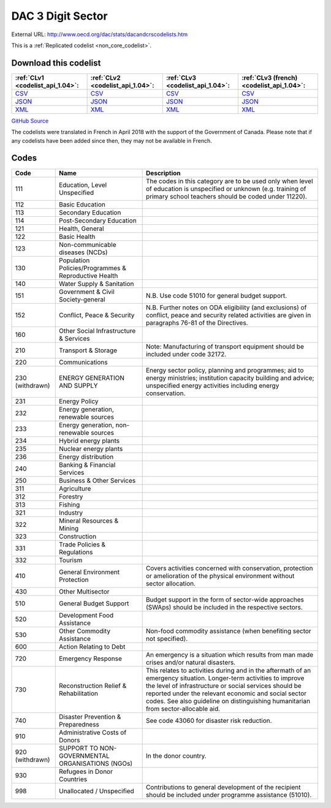 DAC 3 Digit Sector
==================




External URL: http://www.oecd.org/dac/stats/dacandcrscodelists.htm



This is a :ref:`Replicated codelist <non_core_codelist>`.




Download this codelist
----------------------

.. list-table::
   :header-rows: 1

   * - :ref:`CLv1 <codelist_api_1.04>`:
     - :ref:`CLv2 <codelist_api_1.04>`:
     - :ref:`CLv3 <codelist_api_1.04>`:
     - :ref:`CLv3 (french) <codelist_api_1.04>`:

   * - `CSV <../downloads/clv1/codelist/SectorCategory.csv>`__
     - `CSV <../downloads/clv2/csv/en/SectorCategory.csv>`__
     - `CSV <../downloads/clv3/csv/en/SectorCategory.csv>`__
     - `CSV <../downloads/clv3/csv/fr/SectorCategory.csv>`__

   * - `JSON <../downloads/clv1/codelist/SectorCategory.json>`__
     - `JSON <../downloads/clv2/json/en/SectorCategory.json>`__
     - `JSON <../downloads/clv3/json/en/SectorCategory.json>`__
     - `JSON <../downloads/clv3/json/fr/SectorCategory.json>`__

   * - `XML <../downloads/clv1/codelist/SectorCategory.xml>`__
     - `XML <../downloads/clv2/xml/SectorCategory.xml>`__
     - `XML <../downloads/clv3/xml/SectorCategory.xml>`__
     - `XML <../downloads/clv3/xml/SectorCategory.xml>`__

`GitHub Source <https://github.com/IATI/IATI-Codelists-NonEmbedded/blob/master/xml/SectorCategory.xml>`__



The codelists were translated in French in April 2018 with the support of the Government of Canada. Please note that if any codelists have been added since then, they may not be available in French.

Codes
-----

.. _SectorCategory:
.. list-table::
   :header-rows: 1


   * - Code
     - Name
     - Description

   
       
   * - 111   
       
     - Education, Level Unspecified
     - The codes in this category are to be used only when level of education is unspecified or unknown (e.g. training of primary school teachers should be coded under 11220).
   
       
   * - 112   
       
     - Basic Education
     - 
   
       
   * - 113   
       
     - Secondary Education
     - 
   
       
   * - 114   
       
     - Post-Secondary Education
     - 
   
       
   * - 121   
       
     - Health, General
     - 
   
       
   * - 122   
       
     - Basic Health
     - 
   
       
   * - 123   
       
     - Non-communicable diseases (NCDs)
     - 
   
       
   * - 130   
       
     - Population Policies/Programmes & Reproductive Health
     - 
   
       
   * - 140   
       
     - Water Supply & Sanitation
     - 
   
       
   * - 151   
       
     - Government & Civil Society-general
     - N.B. Use code 51010 for general budget support.
   
       
   * - 152   
       
     - Conflict, Peace & Security
     - N.B. Further notes on ODA eligibility (and exclusions) of conflict, peace and security related activities are given in paragraphs 76-81 of the Directives.
   
       
   * - 160   
       
     - Other Social Infrastructure & Services
     - 
   
       
   * - 210   
       
     - Transport & Storage
     - Note: Manufacturing of transport equipment should be included under code 32172.
   
       
   * - 220   
       
     - Communications
     - 
   
        
       .. rst-class:: withdrawn
   * - 230 (withdrawn)
       
     - ENERGY GENERATION AND SUPPLY
     - Energy sector policy, planning and programmes; aid to energy ministries; institution capacity building and advice; unspecified energy activities including energy conservation.
   
       
   * - 231   
       
     - Energy Policy
     - 
   
       
   * - 232   
       
     - Energy generation, renewable sources
     - 
   
       
   * - 233   
       
     - Energy generation, non-renewable sources
     - 
   
       
   * - 234   
       
     - Hybrid energy plants
     - 
   
       
   * - 235   
       
     - Nuclear energy plants
     - 
   
       
   * - 236   
       
     - Energy distribution
     - 
   
       
   * - 240   
       
     - Banking & Financial Services
     - 
   
       
   * - 250   
       
     - Business & Other Services
     - 
   
       
   * - 311   
       
     - Agriculture
     - 
   
       
   * - 312   
       
     - Forestry
     - 
   
       
   * - 313   
       
     - Fishing
     - 
   
       
   * - 321   
       
     - Industry
     - 
   
       
   * - 322   
       
     - Mineral Resources & Mining
     - 
   
       
   * - 323   
       
     - Construction
     - 
   
       
   * - 331   
       
     - Trade Policies & Regulations
     - 
   
       
   * - 332   
       
     - Tourism
     - 
   
       
   * - 410   
       
     - General Environment Protection
     - Covers activities concerned with conservation, protection or amelioration of the physical environment without sector allocation.
   
       
   * - 430   
       
     - Other Multisector
     - 
   
       
   * - 510   
       
     - General Budget Support
     - Budget support in the form of sector-wide approaches (SWAps) should be included in the respective sectors.
   
       
   * - 520   
       
     - Development Food Assistance
     - 
   
       
   * - 530   
       
     - Other Commodity Assistance
     - Non-food commodity assistance (when benefiting sector not specified).
   
       
   * - 600   
       
     - Action Relating to Debt
     - 
   
       
   * - 720   
       
     - Emergency Response
     - An emergency is a situation which results from man made crises and/or natural disasters.
   
       
   * - 730   
       
     - Reconstruction Relief & Rehabilitation
     - This relates to activities during and in the aftermath of an emergency situation. Longer-term activities to improve the level of infrastructure or social services should be reported under the relevant economic and social sector codes. See also guideline on distinguishing humanitarian from sector-allocable aid.
   
       
   * - 740   
       
     - Disaster Prevention & Preparedness
     - See code 43060 for disaster risk reduction.
   
       
   * - 910   
       
     - Administrative Costs of Donors
     - 
   
        
       .. rst-class:: withdrawn
   * - 920 (withdrawn)
       
     - SUPPORT TO NON- GOVERNMENTAL ORGANISATIONS (NGOs)
     - In the donor country.
   
       
   * - 930   
       
     - Refugees in Donor Countries
     - 
   
       
   * - 998   
       
     - Unallocated / Unspecified
     - Contributions to general development of the recipient should be included under programme assistance (51010).
   


